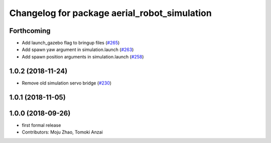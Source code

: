 ^^^^^^^^^^^^^^^^^^^^^^^^^^^^^^^^^^^^^^^^^^^^^
Changelog for package aerial_robot_simulation
^^^^^^^^^^^^^^^^^^^^^^^^^^^^^^^^^^^^^^^^^^^^^

Forthcoming
-----------
* Add launch_gazebo flag to bringup files (`#265 <https://github.com/tongtybj/aerial_robot/issues/265>`_)
* Add spawn yaw argument in simulation.launch (`#263 <https://github.com/tongtybj/aerial_robot/issues/263>`_)
* Add spawn position arguments in simulation.launch (`#258 <https://github.com/tongtybj/aerial_robot/issues/258>`_)

1.0.2 (2018-11-24)
------------------
* Remove old simulation servo bridge (`#230 <https://github.com/tongtybj/aerial_robot/issues/230>`_)

1.0.1 (2018-11-05)
------------------

1.0.0 (2018-09-26)
------------------
* first formal release
* Contributors: Moju Zhao, Tomoki Anzai
